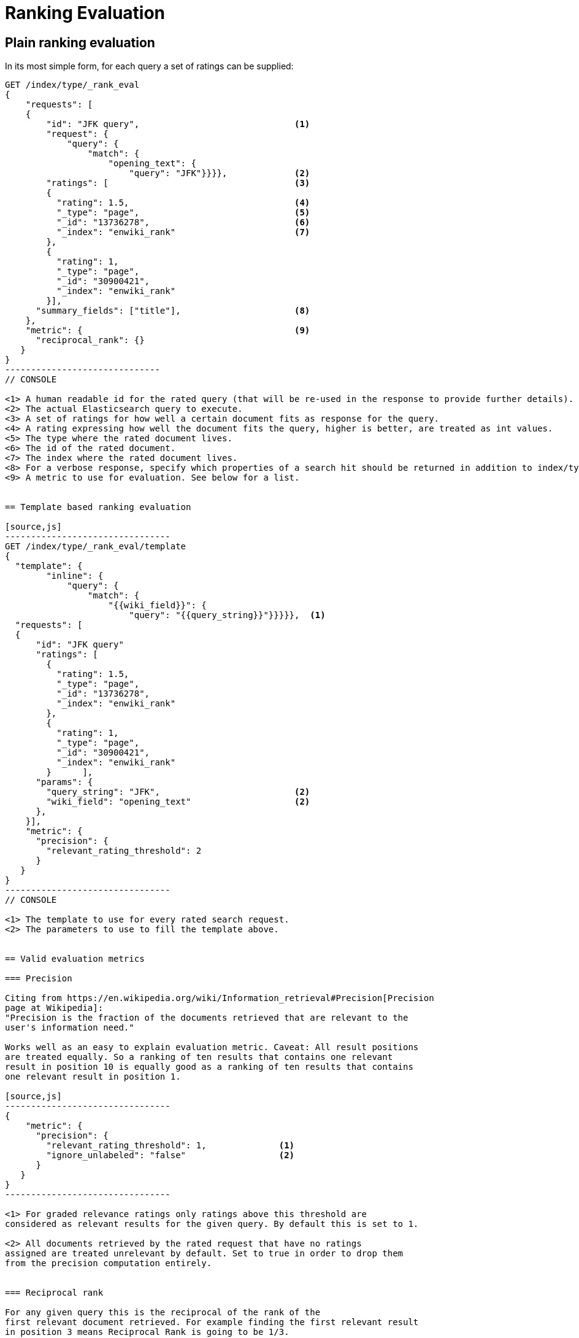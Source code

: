 [[rank-eval]]
= Ranking Evaluation

[partintro]
--

Imagine having built and deployed a search application: Users are happily
entering queries into your search frontend. Your application takes these
queries and creates a dedicated Elasticsearch query from that, and returns its
results back to the user.  Imagine further that you are tasked with tweaking the
Elasticsearch query that is being created to return specific results for a
certain set of queries without breaking others. How should that be done?

One possible solution is to gather a sample of user queries representative of
how the search application is used, retrieve the search results that are being
returned. As a next step these search results would be manually annotated for
their relevancy to the original user query. Based on this set of rated requests
we can compute a couple of metrics telling us more about how many relevant
search results are being returned.

This is a nice approximation for how well our translation from user query to
Elasticsearch query works for providing the user with relevant search results.
Elasticsearch provides a ranking evaluation API that lets you compute scores for
your current ranking function based on annotated search results.
--

== Plain ranking evaluation

In its most simple form, for each query a set of ratings can be supplied:

[source,js]
-----------------------------
GET /index/type/_rank_eval
{
    "requests": [
    {
        "id": "JFK query",                              <1>
        "request": {
            "query": {
                "match": {
                    "opening_text": {
                        "query": "JFK"}}}},             <2>
        "ratings": [                                    <3>
        {
          "rating": 1.5,                                <4>
          "_type": "page",                              <5>
          "_id": "13736278",                            <6>
          "_index": "enwiki_rank"                       <7>
        },
        {
          "rating": 1,
          "_type": "page",
          "_id": "30900421",
          "_index": "enwiki_rank"
        }],  
      "summary_fields": ["title"],                      <8>
    },
    "metric": {                                         <9>
      "reciprocal_rank": {}
   }
}
------------------------------
// CONSOLE

<1> A human readable id for the rated query (that will be re-used in the response to provide further details).
<2> The actual Elasticsearch query to execute.
<3> A set of ratings for how well a certain document fits as response for the query.
<4> A rating expressing how well the document fits the query, higher is better, are treated as int values.
<5> The type where the rated document lives.
<6> The id of the rated document.
<7> The index where the rated document lives.
<8> For a verbose response, specify which properties of a search hit should be returned in addition to index/type/id.
<9> A metric to use for evaluation. See below for a list.


== Template based ranking evaluation

[source,js]
--------------------------------
GET /index/type/_rank_eval/template
{
  "template": {
        "inline": {
            "query": {
                "match": {
                    "{{wiki_field}}": {
                        "query": "{{query_string}}"}}}}},  <1>
  "requests": [
  {
      "id": "JFK query"
      "ratings": [
        {
          "rating": 1.5,
          "_type": "page",
          "_id": "13736278",
          "_index": "enwiki_rank"
        },
        {
          "rating": 1,
          "_type": "page",
          "_id": "30900421",
          "_index": "enwiki_rank"
        }      ],
      "params": {
        "query_string": "JFK",                          <2>
        "wiki_field": "opening_text"                    <2>
      },
    }],
    "metric": {
      "precision": {
        "relevant_rating_threshold": 2
      }
   }
}
--------------------------------
// CONSOLE

<1> The template to use for every rated search request.
<2> The parameters to use to fill the template above.


== Valid evaluation metrics

=== Precision

Citing from https://en.wikipedia.org/wiki/Information_retrieval#Precision[Precision
page at Wikipedia]:
"Precision is the fraction of the documents retrieved that are relevant to the
user's information need."

Works well as an easy to explain evaluation metric. Caveat: All result positions
are treated equally. So a ranking of ten results that contains one relevant
result in position 10 is equally good as a ranking of ten results that contains
one relevant result in position 1.

[source,js]
--------------------------------
{
    "metric": {
      "precision": {
        "relevant_rating_threshold": 1,              <1>
        "ignore_unlabeled": "false"                  <2>
      }
   }
}
--------------------------------

<1> For graded relevance ratings only ratings above this threshold are
considered as relevant results for the given query. By default this is set to 1.

<2> All documents retrieved by the rated request that have no ratings
assigned are treated unrelevant by default. Set to true in order to drop them
from the precision computation entirely.


=== Reciprocal rank

For any given query this is the reciprocal of the rank of the
first relevant document retrieved. For example finding the first relevant result
in position 3 means Reciprocal Rank is going to be 1/3.

[source,js]
--------------------------------
{
    "metric": {
        "reciprocal_rank": {}
    }
}
--------------------------------


=== Normalized discounted cumulative gain

In contrast to the two metrics above this takes both, the grade of the result
found as well as the position of the document returned into account.

For more details also check the explanation on
https://en.wikipedia.org/wiki/Discounted_cumulative_gain[Wikipedia].


[source,js]
--------------------------------
{
    "metric": {
       "dcg": {
            "normalize": "false"  <1>
       }
    }
}
--------------------------------

<1> Set to true to compute nDCG instead of DCG, default is false.

Setting normalize to true makes DCG values better comparable across different
result set sizes. See also
https://en.wikipedia.org/wiki/Discounted_cumulative_gain#Normalized_DCG[Wikipedia
nDCG] for more details.
